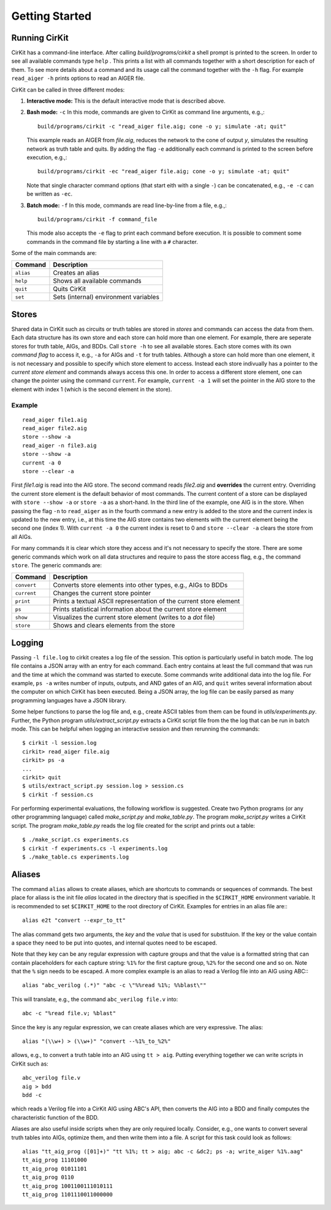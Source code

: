 Getting Started
===============

Running CirKit
--------------

CirKit has a command-line interface. After calling
*build/programs/cirkit* a shell prompt is printed to the screen. In
order to see all available commands type ``help`` . This prints a list
with all commands together with a short description for each of
them. To see more details about a command and its usage call the
command together with the ``-h`` flag. For example ``read_aiger -h``
prints options to read an AIGER file.

CirKit can be called in three different modes:

1. **Interactive mode:** This is the default interactive mode that is
   described above.

2. **Bash mode:** ``-c`` In this mode, commands are given to CirKit as
   command line arguments, e.g.,::

     build/programs/cirkit -c "read_aiger file.aig; cone -o y; simulate -at; quit"

   This example reads an AIGER from *file.aig*, reduces the network to
   the cone of output *y*, simulates the resulting network as truth
   table and quits. By adding the flag ``-e`` additionally each
   command is printed to the screen before execution, e.g.,::

     build/programs/cirkit -ec "read_aiger file.aig; cone -o y; simulate -at; quit"

   Note that single character command options (that start eith with a
   single ``-``) can be concatenated, e.g., ``-e -c`` can be written
   as ``-ec``.

3. **Batch mode:** ``-f`` In this mode, commands are read line-by-line
   from a file, e.g.,::

     build/programs/cirkit -f command_file

   This mode also accepts the ``-e`` flag to print each command before
   execution. It is possible to comment some commands in the command
   file by starting a line with a ``#`` character.

Some of the main commands are:

+-----------+---------------------------------------+
| Command   | Description                           |
+===========+=======================================+
| ``alias`` | Creates an alias                      |
+-----------+---------------------------------------+
| ``help``  | Shows all available commands          |
+-----------+---------------------------------------+
| ``quit``  | Quits CirKit                          |
+-----------+---------------------------------------+
| ``set``   | Sets (internal) environment variables |
+-----------+---------------------------------------+

Stores
------

Shared data in CirKit such as circuits or truth tables are stored in
*stores* and commands can access the data from them. Each data
structure has its own store and each store can hold more than one
element. For example, there are seperate stores for truth table, AIGs,
and BDDs. Call ``store -h`` to see all available stores. Each store
comes with its own *command flag* to access it, e.g., ``-a`` for AIGs
and ``-t`` for truth tables. Although a store can hold more than one
element, it is not necessary and possible to specify which store
element to access. Instead each store indivually has a pointer to the
*current store element* and commands always access this one. In order
to access a different store element, one can change the pointer using
the command ``current``. For example, ``current -a 1`` will set the
pointer in the AIG store to the element with index 1 (which is the
second element in the store).

Example
```````

::

     read_aiger file1.aig
     read_aiger file2.aig
     store --show -a
     read_aiger -n file3.aig
     store --show -a
     current -a 0
     store --clear -a

First *file1.aig* is read into the AIG store. The second command reads
*file2.aig* and **overrides** the current entry. Overriding the
current store element is the default behavior of most commands. The
current content of a store can be displayed with ``store --show -a``
or ``store -a`` as a short-hand. In the third line of the example, one
AIG is in the store. When passing the flag ``-n`` to ``read_aiger`` as
in the fourth command a new entry is added to the store and the
current index is updated to the new entry, i.e., at this time the AIG
store contains two elements with the current element being the second
one (index 1). With ``current -a 0`` the current index is reset to 0
and ``store --clear -a`` clears the store from all AIGs.

For many commands it is clear which store they access and it's not
necessary to specify the store. There are some generic commands which
work on all data structures and require to pass the store access flag,
e.g., the command ``store``. The generic commands are:

+-------------+--------------------------------------------------------------------+
| Command     | Description                                                        |
+=============+====================================================================+
| ``convert`` | Converts store elements into other types, e.g., AIGs to BDDs       |
+-------------+--------------------------------------------------------------------+
| ``current`` | Changes the current store pointer                                  |
+-------------+--------------------------------------------------------------------+
| ``print``   | Prints a textual ASCII representation of the current store element |
+-------------+--------------------------------------------------------------------+
| ``ps``      | Prints statistical information about the current store element     |
+-------------+--------------------------------------------------------------------+
| ``show``    | Visualizes the current store element (writes to a *dot* file)      |
+-------------+--------------------------------------------------------------------+
| ``store``   | Shows and clears elements from the store                           |
+-------------+--------------------------------------------------------------------+

Logging
-------

Passing ``-l file.log`` to cirkit creates a log file of the
session. This option is particularly useful in batch mode. The log
file contains a JSON array with an entry for each command. Each entry
contains at least the full command that was run and the time at which
the command was started to execute. Some commands write additional
data into the log file. For example, ``ps -a`` writes number of
inputs, outputs, and AND gates of an AIG, and ``quit`` writes several
information about the computer on which CirKit has been
executed. Being a JSON array, the log file can be easily parsed as
many programming languages have a JSON library.

Some helper functions to parse the log file and, e.g., create ASCII
tables from them can be found in *utils/experiments.py*. Further, the
Python program *utils/extract_script.py* extracts a CirKit script file
from the the log that can be run in batch mode. This can be helpful
when logging an interactive session and then rerunning the commands:

::

     $ cirkit -l session.log
     cirkit> read_aiger file.aig
     cirkit> ps -a
     ...
     cirkit> quit
     $ utils/extract_script.py session.log > session.cs
     $ cirkit -f session.cs

For performing experimental evaluations, the following workflow is
suggested. Create two Python programs (or any other programming
language) called *make_script.py* and *make_table.py*. The program
*make_script.py* writes a CirKit script. The program *make_table.py*
reads the log file created for the script and prints out a table:

::

     $ ./make_script.cs experiments.cs
     $ cirkit -f experiments.cs -l experiments.log
     $ ./make_table.cs experiments.log

Aliases
-------

The command ``alias`` allows to create aliases, which are shortcuts to
commands or sequences of commands. The best place for aliass is the
init file *alias* located in the directory that is specified in the
``$CIRKIT_HOME`` environment variable. It is recommended to set
``$CIRKIT_HOME`` to the root directory of CirKit. Examples for entries
in an alias file are:::

     alias e2t "convert --expr_to_tt"

The alias command gets two arguments, the *key* and the *value* that
is used for substituion. If the key or the value contain a space they
need to be put into quotes, and internal quotes need to be escaped.

Note that they key can be any regular expression with capture groups
and that the value is a formatted string that can contain placeholders
for each capture string: ``%1%`` for the first capture group, ``%2%``
for the second one and so on. Note that the ``%`` sign needs to be
escaped. A more complex example is an alias to read a Verilog file
into an AIG using ABC:::

     alias "abc_verilog (.*)" "abc -c \"%%read %1%; %%blast\""

This will translate, e.g., the command ``abc_verilog file.v`` into::

     abc -c "%read file.v; %blast"

Since the key is any regular expression, we can create aliases which
are very expressive. The alias::

     alias "(\\w+) > (\\w+)" "convert --%1%_to_%2%"

allows, e.g., to convert a truth table into an AIG using ``tt >
aig``. Putting everything together we can write scripts in CirKit such
as::

     abc_verilog file.v
     aig > bdd
     bdd -c

which reads a Verilog file into a CirKit AIG using ABC's API, then
converts the AIG into a BDD and finally computes the characteristic
function of the BDD.

Aliases are also useful inside scripts when they are only required
locally. Consider, e.g., one wants to convert several truth tables
into AIGs, optimize them, and then write them into a file. A script
for this task could look as follows::

     alias "tt_aig_prog ([01]+)" "tt %1%; tt > aig; abc -c &dc2; ps -a; write_aiger %1%.aag"
     tt_aig_prog 11101000
     tt_aig_prog 01011101
     tt_aig_prog 0110
     tt_aig_prog 1001100111010111
     tt_aig_prog 1101110011000000

